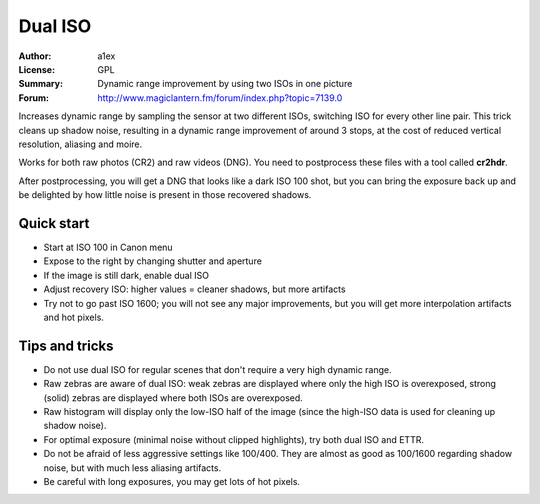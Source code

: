
Dual ISO
========

:Author: a1ex
:License: GPL
:Summary: Dynamic range improvement by using two ISOs in one picture
:Forum: http://www.magiclantern.fm/forum/index.php?topic=7139.0

Increases dynamic range by sampling the sensor at two different ISOs, switching ISO for every other line pair.
This trick cleans up shadow noise, resulting in a dynamic range improvement of around 3 stops,
at the cost of reduced vertical resolution, aliasing and moire.

Works for both raw photos (CR2) and raw videos (DNG). You need to postprocess these files with a tool called **cr2hdr**.

After postprocessing, you will get a DNG that looks like a dark ISO 100 shot,
but you can bring the exposure back up and be delighted by how little noise is present in those recovered shadows.

Quick start
-----------

* Start at ISO 100 in Canon menu
* Expose to the right by changing shutter and aperture
* If the image is still dark, enable dual ISO
* Adjust recovery ISO: higher values = cleaner shadows, but more artifacts
* Try not to go past ISO 1600; you will not see any major improvements, 
  but you will get more interpolation artifacts and hot pixels.

Tips and tricks
---------------

* Do not use dual ISO for regular scenes that don't require a very high dynamic range.
* Raw zebras are aware of dual ISO: weak zebras are displayed where only the high ISO is overexposed,
  strong (solid) zebras are displayed where both ISOs are overexposed.
* Raw histogram will display only the low-ISO half of the image (since the high-ISO data is used
  for cleaning up shadow noise).
* For optimal exposure (minimal noise without clipped highlights), try both dual ISO and ETTR.
* Do not be afraid of less aggressive settings like 100/400. They are almost as good as 100/1600 
  regarding shadow noise, but with much less aliasing artifacts.
* Be careful with long exposures, you may get lots of hot pixels.

